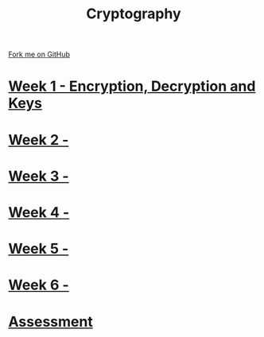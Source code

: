 #+STARTUP:indent
#+HTML_HEAD: <link rel="stylesheet" type="text/css" href="pages/css/styles.css"/>
#+HTML_HEAD_EXTRA: <link href='http://fonts.googleapis.com/css?family=Ubuntu+Mono|Ubuntu' rel='stylesheet' type='text/css'>
#+OPTIONS: f:nil author:nil num:nil creator:nil timestamp:nil  toc:nil
#+TITLE: Cryptography
#+AUTHOR: Marc Scott


#+BEGIN_HTML
<div class="github-fork-ribbon-wrapper left">
    <div class="github-fork-ribbon">
        <a href="https://github.com/MarcScott/8-CS-Die">Fork me on GitHub</a>
    </div>
</div>
#+END_HTML
* [[file:pages/1_Lesson.html][Week 1 - Encryption, Decryption and Keys]]
:PROPERTIES:
:HTML_CONTAINER_CLASS: link-heading
:END:
* [[file:pages/2_Lesson.html][Week 2 - ]]
:PROPERTIES:
:HTML_CONTAINER_CLASS: link-heading
:END:
* [[file:pages/3_Lesson.html][Week 3 - ]]
:PROPERTIES:
:HTML_CONTAINER_CLASS: link-heading
:END:      
* [[file:pages/4_Lesson.html][Week 4 - ]]
:PROPERTIES:
:HTML_CONTAINER_CLASS: link-heading
:END:      
* [[file:pages/5_Lesson.html][Week 5 - ]]
:PROPERTIES:
:HTML_CONTAINER_CLASS: link-heading
:END:    
* [[file:pages/5_Lesson.html][Week 6 - ]]
:PROPERTIES:
:HTML_CONTAINER_CLASS: link-heading
:END:
* [[file:pages/assessment.html][Assessment]]
:PROPERTIES:
:HTML_CONTAINER_CLASS: link-heading
:END:
